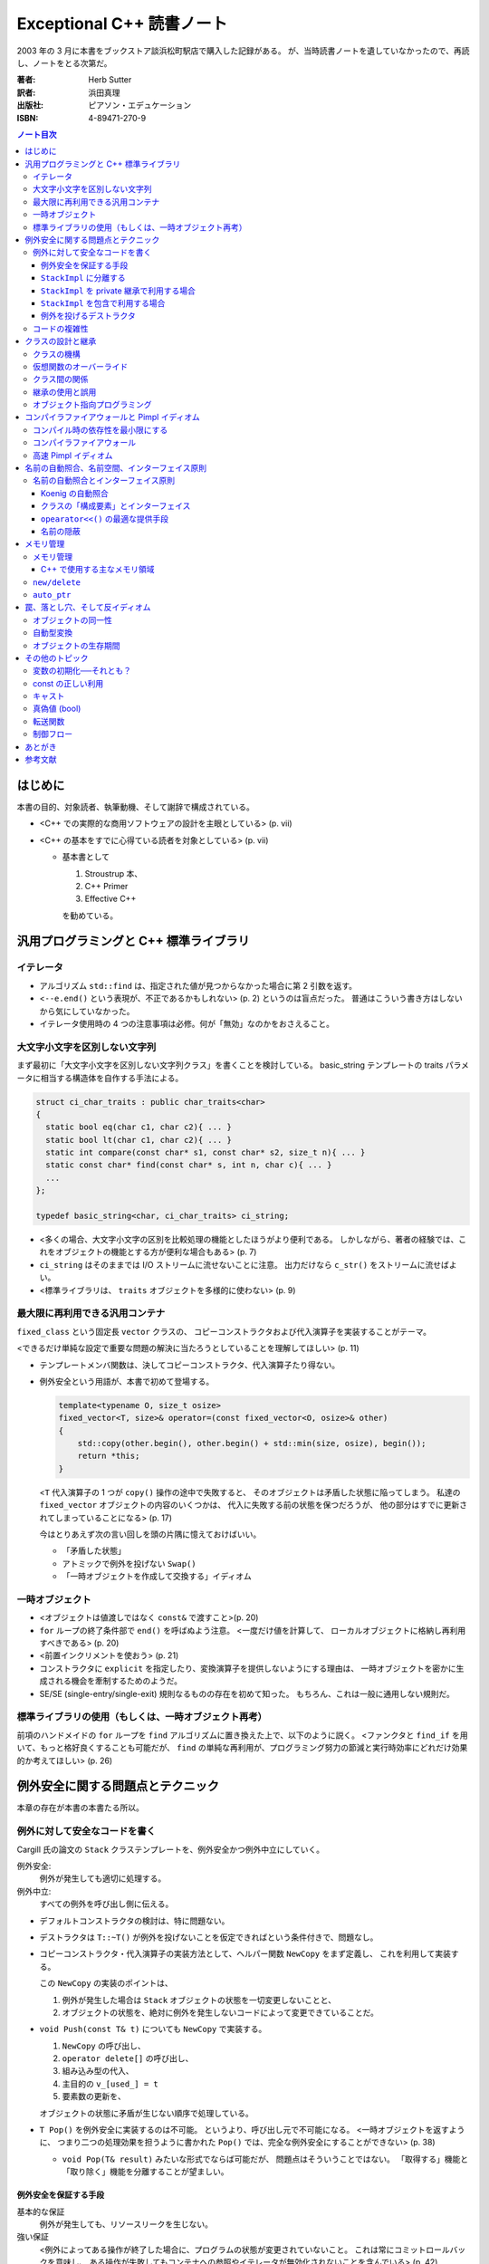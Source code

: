 ==========================
Exceptional C++ 読書ノート
==========================

2003 年の 3 月に本書をブックストア談浜松町駅店で購入した記録がある。
が、当時読書ノートを遺していなかったので、再読し、ノートをとる次第だ。

:著者: Herb Sutter
:訳者: 浜田真理
:出版社: ピアソン・エデュケーション
:ISBN: 4-89471-270-9

.. contents:: ノート目次

はじめに
========
本書の目的、対象読者、執筆動機、そして謝辞で構成されている。

* <C++ での実際的な商用ソフトウェアの設計を主眼としている> (p. vii)
* <C++ の基本をすでに心得ている読者を対象としている> (p. vii)

  * 基本書として

    1. Stroustrup 本、
    2. C++ Primer
    3. Effective C++

    を勧めている。

汎用プログラミングと C++ 標準ライブラリ
=======================================

イテレータ
----------
* アルゴリズム ``std::find`` は、指定された値が見つからなかった場合に第 2 引数を返す。
* <``--e.end()`` という表現が、不正であるかもしれない> (p. 2) というのは盲点だった。
  普通はこういう書き方はしないから気にしていなかった。
* イテレータ使用時の 4 つの注意事項は必修。何が「無効」なのかをおさえること。

大文字小文字を区別しない文字列
------------------------------
まず最初に「大文字小文字を区別しない文字列クラス」を書くことを検討している。
basic_string テンプレートの traits パラメータに相当する構造体を自作する手法による。

.. code-block:: c++

   struct ci_char_traits : public char_traits<char>
   {
     static bool eq(char c1, char c2){ ... }
     static bool lt(char c1, char c2){ ... }
     static int compare(const char* s1, const char* s2, size_t n){ ... }
     static const char* find(const char* s, int n, char c){ ... }
     ...
   };
 
   typedef basic_string<char, ci_char_traits> ci_string;

* <多くの場合、大文字小文字の区別を比較処理の機能としたほうがより便利である。
  しかしながら、著者の経験では、これをオブジェクトの機能とする方が便利な場合もある>
  (p. 7)
* ``ci_string`` はそのままでは I/O ストリームに流せないことに注意。
  出力だけなら ``c_str()`` をストリームに流せばよい。
* <標準ライブラリは、 ``traits`` オブジェクトを多様的に使わない> (p. 9)

最大限に再利用できる汎用コンテナ
--------------------------------
``fixed_class`` という固定長 ``vector`` クラスの、
コピーコンストラクタおよび代入演算子を実装することがテーマ。

<できるだけ単純な設定で重要な問題の解決に当たろうとしていることを理解してほしい>
(p. 11)

* テンプレートメンバ関数は、決してコピーコンストラクタ、代入演算子たり得ない。
* 例外安全という用語が、本書で初めて登場する。

  .. code-block:: c++

     template<typename O, size_t osize>
     fixed_vector<T, size>& operator=(const fixed_vector<O, osize>& other)
     {
         std::copy(other.begin(), other.begin() + std::min(size, osize), begin());
         return *this;
     }

  <``T`` 代入演算子の 1 つが ``copy()`` 操作の途中で失敗すると、
  そのオブジェクトは矛盾した状態に陥ってしまう。
  私達の ``fixed_vector`` オブジェクトの内容のいくつかは、
  代入に失敗する前の状態を保つだろうが、
  他の部分はすでに更新されてしまっていることになる>
  (p. 17)

  今はとりあえず次の言い回しを頭の片隅に憶えておけばいい。

  * 「矛盾した状態」
  * アトミックで例外を投げない ``Swap()``
  * 「一時オブジェクトを作成して交換する」イディオム

一時オブジェクト
----------------
* <オブジェクトは値渡しではなく ``const&`` で渡すこと>(p. 20)
* ``for`` ループの終了条件部で ``end()`` を呼ばぬよう注意。
  <一度だけ値を計算して、
  ローカルオブジェクトに格納し再利用すべきである> (p. 20)
* <前置インクリメントを使おう> (p. 21)
* コンストラクタに ``explicit`` を指定したり、変換演算子を提供しないようにする理由は、
  一時オブジェクトを密かに生成される機会を牽制するためのようだ。
* SE/SE (single-entry/single-exit) 規則なるものの存在を初めて知った。
  もちろん、これは一般に通用しない規則だ。

標準ライブラリの使用（もしくは、一時オブジェクト再考）
------------------------------------------------------
前項のハンドメイドの ``for`` ループを ``find`` アルゴリズムに置き換えた上で、以下のように説く。
<ファンクタと ``find_if`` を用いて、もっと格好良くすることも可能だが、
``find`` の単純な再利用が、プログラミング努力の節減と実行時効率にどれだけ効果的か考えてほしい>
(p. 26)

例外安全に関する問題点とテクニック
==================================
本章の存在が本書の本書たる所以。

例外に対して安全なコードを書く
------------------------------
Cargill 氏の論文の ``Stack`` クラステンプレートを、例外安全かつ例外中立にしていく。

例外安全:
  例外が発生しても適切に処理する。

例外中立:
  すべての例外を呼び出し側に伝える。

* デフォルトコンストラクタの検討は、特に問題ない。
* デストラクタは ``T::~T()`` が例外を投げないことを仮定できればという条件付きで、問題なし。
* コピーコンストラクタ・代入演算子の実装方法として、ヘルパー関数 ``NewCopy`` をまず定義し、
  これを利用して実装する。

  この ``NewCopy`` の実装のポイントは、

  1. 例外が発生した場合は ``Stack`` オブジェクトの状態を一切変更しないことと、
  2. オブジェクトの状態を、絶対に例外を発生しないコードによって変更できていることだ。

* ``void Push(const T& t)`` についても ``NewCopy`` で実装する。
  
  1. ``NewCopy`` の呼び出し、
  2. ``operator delete[]`` の呼び出し、
  3. 組み込み型の代入、
  4. 主目的の ``v_[used_] = t``
  5. 要素数の更新を、
  
  オブジェクトの状態に矛盾が生じない順序で処理している。

* ``T Pop()`` を例外安全に実装するのは不可能。
  というより、呼び出し元で不可能になる。
  <一時オブジェクトを返すように、
  つまり二つの処理効果を担うように書かれた
  ``Pop()`` では、完全な例外安全にすることができない> (p. 38)

  * ``void Pop(T& result)`` みたいな形式でならば可能だが、
    問題点はそういうことではない。
    「取得する」機能と「取り除く」機能を分離することが望ましい。

例外安全を保証する手段
~~~~~~~~~~~~~~~~~~~~~~

基本的な保証
  例外が発生しても、リソースリークを生じない。

強い保証
  <例外によってある操作が終了した場合に、プログラムの状態が変更されていないこと。
  これは常にコミットロールバックを意味し、
  ある操作が失敗してもコンテナへの参照やイテレータが無効化されないことを含んでいる> (p. 42)

nothrow 保証
  例外を投げない関数であること。
  ある種の関数は、この保証を満たしていることを要求される。

``StackImpl`` に分離する
~~~~~~~~~~~~~~~~~~~~~~~~
``Stack`` のメモリ管理処理を分離してカプセル化する。
<``StackImpl`` が、元の ``Stack`` のデータメンバをすべて持っていることに注意> (p. 44)

コンストラクタ
  initializer で ``v_`` に対して ``operator new(sizeof(T) * size))`` しているのが目を引く。
デストラクタ
  ``v_`` に対して ``std::destroy()`` と ``operator delete()`` を行う。
``Swap``
  すべてのメンバーデータに対して、 ``other`` のそれと ``std::swap()`` するだけ。
  これにより、nothrow 保証が提供できる。ここが ``Stack`` の例外安全を実現する。

``StackImpl`` を private 継承で利用する場合
~~~~~~~~~~~~~~~~~~~~~~~~~~~~~~~~~~~~~~~~~~~
* コンストラクタは、単に ``StackImpl`` に初期要素数を渡すだけ。
* デストラクタは書く必要がなくなった。
* コピーコンストラクタは ``StackImpl`` のコピーコンストラクタを呼び **出さない**
  （そもそも禁止されている）。
  ``StackImpl`` にメモリ確保だけをお願いして、
  ``Stack`` 側で ``std::construct`` による ``T`` オブジェクトの構築と、
  ``StackImpl::vused_`` の更新を行う。
* 代入演算子。以下のコードが本書最大の功績の一つだろう。

  .. code-block:: c++

     Stack& operator=(const Stack& other)
     {
         Stack temp(other);  // これがすべての仕事を行う。
         Swap(temp);         // これは例外を投げない。
         return *this;
     }

* ``Count()`` は ``StackImpl::vused_`` を返すだけ。
* ``Push()`` でも一時オブジェクトの ``Swap`` 技法を適用する。
* ``Top()`` は ``StackImpl`` 導入前と変更なし。
* ``Pop()`` も ``StackImpl`` 導入前と変更なし。
  ただし ``std::destroy`` をここで行う。

<リソースの所有権を分割したクラスにカプセル化することの最大の成果は、
``Stack`` のコンストラクタとデストラクタに見ることができる> (p. 54)

``StackImpl`` を包含で利用する場合
~~~~~~~~~~~~~~~~~~~~~~~~~~~~~~~~~~
基本的には private 継承の場合と同じ。
結合度が低くなるのはよいが、コーディングが面倒になる。
著者は包含スタイルを推奨している。

例外を投げるデストラクタ
~~~~~~~~~~~~~~~~~~~~~~~~
* <**例外で終了するようなデストラクタを書いてはいけない** 。
  このようなデストラクタを持つクラスを書くと、オブジェクトの配列に対し、
  安全な ``new[]`` や ``delete[]`` を保証できない> (p. 63)
* オーバーロードした ``operator delete()``, ``operator delete[]()`` も同様。
* 上述の関数を含む削除系関数はすべて ``throw()`` とすること。

コードの複雑性
--------------
「基本的な保証」「強い保証」「例外を投げない保証」を人に口頭で説明する場合は、
以下のように言えばよさそうだ。

  <基本的な保証は、デストラクタによる削除が完全に機能し、リークが発生しないことを保証する。
  強い保証は、これに加えて、完全なコミットロールバックの特徴を保証する。
  また、例外を投げない保証は、関数が例外を投げないことを保証する> (p. 70)

* 「強い保証」を担保することは、しばしばパフォーマンスが犠牲になる。
* すべての関数に「強い保証」を担保することはない。

クラスの設計と継承
==================
クラスの機構
------------
クラスの各種メンバー関数や演算子を定義するときの、一般的なガイドラインについて列挙している。

* オブジェクトは値渡しではなく const 参照渡しの方がよい。無意味なコピーを省く。
* ``a = a @ b`` ではなく ``a @= b`` とする。効率の向上が望める。
* ``operator@()`` を提供する場合、

  * ``operator@=()`` も同時に提供すること。
  * 前者は後者で実装すること。
  * ``@`` と ``@=`` の関係を自然にすること。

* 演算子をメンバ関数とするか、非メンバ関数とするかの決定は重要。ある種の規則がある。

  * ``= () [] ->`` はメンバ関数でなければならない。
  * ``>> <<`` は非メンバ関数とする。
  * 関数が仮想である場合、メンバ関数とする。
  * 以下略。

* ``operator<<`` と ``operator>>`` の戻り値は、引数のストリームの参照とすること。
* 後置インクリメントを前置インクリメントで実装すること。
* アンダースコアで始まる識別子を作ってはいけない。
  C++ コンパイラ作成者のために予約されている。

仮想関数のオーバーライド
------------------------
* 基底クラスのデストラクタを virtual とすること。
  ただし、派生クラスのオブジェクトを基底クラスへのポインタ経由で
  delete しないことになっている場合は別。
* 継承された関数と同じ名前のメンバ関数を提供する場合、
  基底クラス側の関数は「隠れる」。

  * 隠す意図がない場合は、public 部に ``using Base::f;`` と宣言する。
  * 隠す意図がある場合は、private 部に ``using Base::f;`` と宣言する。

* <オーバーロードした継承関数のデフォルトパラメータ値は、
  決して変更してはならない> (p. 88) 
* <デフォルトパラメータはオブジェクトの静的な型から決まる> (p. 89)

クラス間の関係
--------------
最初の著者の主張は「実装のために public 継承を用いるな」ということだ。
特に p. 91 の最後の長いパラグラフが最高。

* ところで、ここで紹介しているクラスは仮想関数がデストラクタ以外にないのだが、
  これは意味があるのか。

* 仮想関数を public にすることを避けるように説いている。
  代わりに Template Method デザインパターンを導入することを勧めている。
  完全に同意できる。

* <人間が 2 種類の仕事を受け持つとストレスを受ける> (p. 96)

継承の使用と誤用
----------------
この項目は大切なことをたくさん述べている。まとめるのが難しく、ノートを取りにくい。

オブジェクト指向プログラミング
------------------------------
ノート省略。

コンパイラファイアウォールと Pimpl イディオム
=============================================
* <依存性の管理をうまく行うことは、強固なコードを書くための必要不可欠な部分である> (p. 114)

コンパイル時の依存性を最小限にする
----------------------------------
* <プログラマの多くは、習慣的に、必要以上に多くのヘッダファイルをインクルードしている。
  あいにく、それはビルド時間に大きな打撃を与えることになる> (p. 114)
* ``#include <ostream>`` は ``#include <iosfwd>`` に置き換えられるか調べるとよさそうだ。
* 一般に、先行宣言で十分な場合は、対応するヘッダファイルをインクルードしないことだ。

* <private 部がヘッダファイルで見えてしまっているので、クライアントコードは、
  private 部の使用する全ての型に依存してしまう> (p. 118)
  private 部に変更があったときでも、クライアント側に再コンパイルを強いるのは不親切。

* Pimpl とは著者による造語だと思われる。
  クラスの private 部を曝さぬように、隠蔽ポインタメンバーデータを使用するものだ。

  .. code-block:: c++

     // x.h ファイル
     class X
     {
         // public と protected メンバ
     private:
         struct XImpl* pimpl_; // 先行宣言してあるクラスへのポインタ
     };

     // x.cpp ファイル
     struct X::XImpl
     {
         // X の private 部相当を実装
     };

  利点はコンパイルの依存性を断ち切ることであり、
  欠点はパフォーマンスが高くつくかもしれないこと。
  ``XImpl`` のメモリ確保・削除、
  ``XImpl`` - ``X`` 間の参照が面倒、等。

* <私の結論は簡単だ。
  継承は、HAS-A や USES-A よりも強い関係にある。それゆえ、
  依存性を管理することになれば、常に継承でなく包含を選択すべきだ>
  (p. 122)

コンパイラファイアウォール
--------------------------
* ``XImpl`` の中に ``X`` の何を入れるべきかという問題。
  著者は ``X`` のすべての private メンバ（データと関数の両方）を
  ``XImpl`` に入れることを推奨している。ただし仮想関数は除外する。
* ``XImpl`` には ``X`` オブジェクトへの逆参照ポインタが時には必要になる。

高速 Pimpl イディオム
---------------------
この項はなかったことに────。

名前の自動照合、名前空間、インターフェイス原則
==============================================

名前の自動照合とインターフェイス原則
------------------------------------
Koenig の自動照合の簡単な説明からスタートして、
「クラスとインターフェイスを同一の場所に置く」という結論に至るように議論が進む。

Koenig の自動照合
~~~~~~~~~~~~~~~~~
* Koenig の自動照合を簡単に説明すると、次のようになる。
  <関数の引数がクラス型の場合、コンパイラは、正しい関数名を照合するため、
  関数の引数の型定義を含む名前空間で、一致する関数名がないか調べる> (p. 139)

  例えば、以下のコードはコンパイルされる。

  .. code-block:: c++

     namespace NS
     {
         class T{ };
         void f(T);
     }

     NS::T parm;

     int main()
     {
         f(parm);
     }

クラスの「構成要素」とインターフェイス
~~~~~~~~~~~~~~~~~~~~~~~~~~~~~~~~~~~~~~
* ここで、著者はインターフェイス原則を次のように提案する。

  ある関数がクラス ``X`` に対して次の条件を満たすときに、
  その関数は論理的にクラス ``X`` の構成要素である。

  1. ``X`` に言及している。
  2. ``X`` と一緒に提供される。

  * 定義から自動的に、任意の ``X`` のメンバ関数は構成要素ということになる。
  * クラス ``X`` と同じヘッダ内で、フリー関数の引数に ``X`` が用いられるものも、
    ``X`` の構成要素である。例えば

    .. code-block:: c++

       class X{ };
       ostream& operator<<(ostream&, const X&);  // これは構成要素

* <``operator+`` は左辺の引数の型変換を可能にするため、
  メンバ関数とすべきではない> (p. 144)

* <Koenig の自動照合は、コンパイラに適切な動作をさせる> (p. 145)

  .. code-block:: c++

     #include <iostream> // cout
     #include <string> // 文字列の operator<<() の宣言を含む
 
     int main()
     {
         std::string hello = "Hello, world";
         std::cout << hello; // 自動照合により、std::operator<< を呼び出す。

         // もし自動照合が存在せず、using namespace std; をしないならば
         // こういうふうに書かなければいけなかった。
         std::operator<<(std::cout, hello);
     }

* 名前空間に関数を追加することは、その名前空間の外側のコードを「破壊」する。
  次のコード片で ``A`` と ``B`` の作者・定義場所が違うときのケースを考える。
  
  .. code-block:: c++

     namespace A
     {
         class X{ };
         //void f(X); // コメントを解除するだけで B::g をコンパイル不可能にする。
     }
 
     namespace B
     {
         void f(A::X);
         void g(A::X parm)
         {
             f(parm); // A::f を生かすとオーバーロードの解決に失敗する。
         }
     }

``opearator<<()`` の最適な提供手段
~~~~~~~~~~~~~~~~~~~~~~~~~~~~~~~~~~
クラスに対する ``operator<<()`` を書く方法は主に二つ。

a. クラスの通常のインターフェイスのみ使うフリー関数とする方法

   .. code-block:: c++

      class X{ };

      ostream& operator<<(ostream& o, const X& x)
      {
          // ...
          return o;
      }

b. クラスのヘルパー関数 ``Print()`` を呼び出すフリー関数とする方法

   .. code-block:: c++

      class X
      {
      public:
          virtual ostream& print(ostream&);
      };

      ostream& operator<<(ostream& o, const X& x)
      {
          return x.print(o);
      }

* インターフェイス原則を適用すると、
  どちらの方法も同程度 ``X`` は ``ostream`` に依存していると見られる。

* クラス ``A`` と ``B`` が「一緒に提供される」とき、
  ``A`` のメンバ関数 ``A::g(B)`` は ``B`` の構成要素でもある。

* <「一緒に提供される」とは「同じヘッダもしくは名前空間に現れる」ことと解釈すればよい> (p. 154)

名前の隠蔽
~~~~~~~~~~
* <該当する関数を全く見つけられなかった場合に限り、
  そのすぐ外を囲んでいるスコープを見にいく> (p. 155)
* <極端な例をあげると、パラメータの型だけを見た場合、
  ほぼ一致するメンバ関数が、完全に一致するグローバル関数よりも好まれるということは、
  直感的に予想できる> (p. 156)
* <名前空間にクラスを入れる場合、同じ名前空間にヘルパー関数を演算子もすべて置くようにする。
  これをしないと、他の場所のコードに驚くべき影響が出るかもしれない> (p. 157)
* クラスを名前空間に全く入れないという選択肢もアリ。

メモリ管理
==========

メモリ管理
----------

C++ で使用する主なメモリ領域
~~~~~~~~~~~~~~~~~~~~~~~~~~~~
詳しい表が p. 164 にある。

定数データ
  * コンパイル時に値が確定できるデータを格納する。
  * クラス型のオブジェクトはこの領域に存在できない。
  * すべて読み取り専用であり、変更しようとする動作は未定義になる。

スタック
  * 自動変数を格納する。
  * オブジェクトは、定義された時点で直ちに確保・生成され、
    そのスコープを出た時点で直ちに削除・解放される。
  * メモリ確保がとても速い。

フリーストア
  * 動的メモリ領域
  * 確保と解放は ``new``/``delete`` で行う。

ヒープ
  * 動的メモリ領域
  * 確保と解放は ``malloc`` 系の関数と ``free`` で行う。
  * ヒープとフリーストアは同じ領域ではなく、どちらかで確保したメモリを、
    他方で安全に解放することはできない。

グローバル・静的
  * オブジェクトは、プログラムの開始時にメモリ領域が確保される。
  * グローバル変数の、翻訳単位をまたぐ初期化順は定義されておらず、
    グローバルオブジェクトの依存性を管理する場合は、特別な注意が必要。

* <特にヒープ (Heap) とフリーストア (Free Store) は通常、便宜的に使用される用語で、
  2 種類の動的に確保されるメモリを区別している> (p. 163)

``new/delete``
--------------
* <クラス専用の ``operator new()``, ``operator new[]()`` は、
  それぞれ必ず ``operator delete()``, ``operator delete[]()`` とのセットで提供すること> (p. 168)
* <``operator new()`` と ``operator delete()`` は、たとえ ``static`` と宣言していなくても、
  必ず ``static`` メンバ関数となる。これらの関数を独自に宣言する場合、C++ では明示的に
  "``static``" と宣言することをプログラマに強制しないが、そう書いておくほうが無難だ。
  自分がコードを書くときだけでなく、他のプログラマがそのコードを保守する際にも目安となるからだ> (p. 169)
* <``operator delete()`` は static 関数であり、仮想関数とはできないが、
  仮想関数のように振る舞うのだ> (p. 169)

``auto_ptr``
------------
* 多くの商用ライブラリは、洗練されたスマートポインタを提供している。
  標準の ``auto_ptr`` は単純かつ汎用目的のスマートポインタ。
* <``auto_ptr`` の仕事は、動的に確保されたオブジェクトを所有し、
  そのオブジェクトが不要になった時点で自動的に後始末を行うことである> (p. 174)
* ``auto_ptr`` は <単に自動変数オブジェクトとして使われるので> (p. 175) 
  そう呼ばれる。スコープから外れる時点で削除される。
* <関数が正常に終了しようが、例外によって中断しようが、
  メモリリークを生じない> (p. 175)

* ポインタデータメンバを安全にラップすることにも使用できる。
  Pimpl イディオム実装時に頻出。

  .. code-block:: c++

     // c.h
     class C
     {
     public:
         C();
         ~C();
         //...
     private:
         struct CImpl; // 先行宣言
         auto_ptr<CImpl> pimpl_;
         C& operator=(const C&);
         C(const C&);
     };

     // c.cpp
     class C::CImpl{ ... };
     C::C() : pimpl_(new CImpl){ }
     C::~C(){ }

* ``auto_ptr`` では、 **コピー同士が等しくない。**
* ``auto_ptr`` のコピーコンストラクタ、代入演算子の引数は、
  非 const 参照を取るようになっているはず。
* ある関数が 2 つの処理を含んでいるとする。
  このとき「関数がアトミックに振る舞う」と説明されたら、
  「どちらも実行した、あるいは、どちらも実行しなかった」と解釈する。
* ``const auto_ptr`` イディオム：
  <``auto_ptr`` に ``const`` をつけることによって、
  所有権を決して手放さなくなったことの意味は大きい> (p. 184)

罠、落とし穴、そして反イディオム
================================

オブジェクトの同一性
--------------------
代入演算子のコードにおける ``this != &other`` テストの是非について。

* 代入のロジックが、自己代入時には通じぬようなものであってはならない。
  ``this != &other`` テストが、自己代入に対する適切な動作を保証する目的ならばダメ
  （不必要な処理を省く最適化という文脈でならば可とする）。

ポインタ同士の比較は、<人が考えているようには行われない場合もある> (p. 188)

* 文字列リテラル同士の比較は未定義。特に、コンパイラは
  <2 つの異なる文字列リテラルに対して同じポインタ値を割り当てることもでき> (p. 188) るので、
  比較結果が等しくなる場合がある。
* <一般に、組み込み演算子の ``< <= > >=`` を使って任意の生のポインタを比較しても、
  結果は不定となる> (p. 188)

自動型変換
----------
これまでも何度か紹介されていたが、一般に、暗黙の型変換は安全ではないとされている。
理由は次の二点にある。

1. オーバーロードの解決を阻害する。
2. 間違ったコードのコンパイルを簡単に通してしまう。

2. の例として、 ``string`` が ``const char*`` に暗黙の型変換が存在するとすれば、
次のコードのコンパイルが通る。

.. code-block:: c++

   string s1, s2, s3;
   s1 = s2 - s3; // 右辺は const char* ポインタの差となり、左辺 s1 に代入しようとする

結論：型変換演算子も、非 explicit 変換コンストラクタも書かないようにする。

オブジェクトの生存期間
----------------------
エキセントリックなコード例を挙げ、そういうことはするなという議論をする。

その他のトピック
================

変数の初期化──それとも？
--------------------------
.. code-block:: c++

   T t;  // デフォルト初期化であり、T::T() で初期化される
   T t(); // T 型のオブジェクトを返す関数 t の宣言
   T t(u); // 直接初期化であり、適当なコンストラクタ T::T(u) を呼び出す。
   T t = u; // コピーコンストラクタが呼び出される。T t(u); または T t(T(u)) と同じ。

const の正しい利用
------------------
* 値渡しする関数のパラメータは ``const`` 宣言しない。
* ``const`` 値を返す関数はテンプレートの実体化の邪魔になる。
  組み込み型に対してはそもそも冗長。
* 物理的には非 ``const`` メンバ関数であっても、
  論理的に ``const`` 関数ならばそのように宣言する。
  変更を加えたいメンバ変数は、元から ``mutable`` 宣言しておけばよい。

* <``mutable`` を正しく使うことは、 ``const`` を正しく使うことの重要な一部である> (p. 212)
* <できれば、ライブラリベンダーの怠慢への不平と、
  代替製品を切望している次第を傍に詳しくコメントしておくと良い> (p. 212)

キャスト
--------
* <``const`` または ``volatile`` 属性をキャストで取り除くのは、通常、まずいスタイル例である。
  ポインタまたは参照の ``const`` 属性を合法的に取り除きたい場合のほとんどは、
  クラスのメンバ変数に関係しており、 ``mutable`` キーワードで処理される> (p. 217)
* ``dynamic_cast`` はクロスキャストにも用いることができる。

真偽値 (bool)
-------------
* ``wchar_t`` は C では ``typedef`` だったが、C++ では組み込み型。

転送関数
--------
* <今日、コンパイラがコピーコンストラクタを取り除くことのできる状況は、
  戻り値の最適化 (Return Value Optimization) と、一時オブジェクトに関してのみである> (p. 224)
* <早い話が、デフォルトではすべての関数をアウトラインにした方が良い> (p. 225)

制御フロー
----------
* コンストラクタの初期化リストにある **基底クラスの** リストは、
  クラス定義にそれらが出現する順と同じにしておく。
* コンストラクタの初期化リストにある **メンバ変数の** リストは、
  クラス定義にそれらが出現する順と同じにしておく。

あとがき
========
次回作の予告みたいなことが記されている。
実際、More Exceptional C++ はここに書かれている内容を盛り込んでいる。

参考文献
========
* Lippman98 *C++ Primer* はアスキーから日本語版が出ているはず。
* Meyers98 *Effective C++, Second Edition* これは Third Edition が出ているはず。
